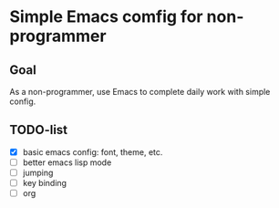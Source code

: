 * Simple Emacs comfig for non-programmer
** Goal
   As a non-programmer, use Emacs to complete daily work with simple config.
** TODO-list
   - [X] basic emacs config: font, theme, etc.
   - [ ] better emacs lisp mode
   - [ ] jumping
   - [ ] key binding
   - [ ] org
